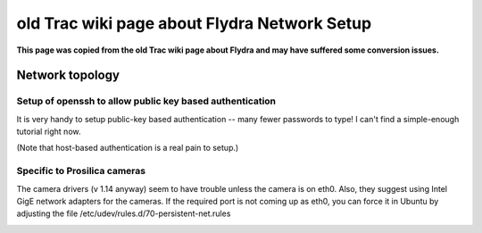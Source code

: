 old Trac wiki page about Flydra Network Setup
=============================================

**This page was copied from the old Trac wiki page about Flydra and may have suffered some conversion issues.**

Network topology
----------------

.. image:: flydra_topology.jpg

Setup of openssh to allow public key based authentication
~~~~~~~~~~~~~~~~~~~~~~~~~~~~~~~~~~~~~~~~~~~~~~~~~~~~~~~~~

It is very handy to setup public-key based authentication -- many
fewer passwords to type! I can't find a simple-enough tutorial right
now.

(Note that host-based authentication is a real pain to setup.)

Specific to Prosilica cameras
~~~~~~~~~~~~~~~~~~~~~~~~~~~~~

The camera drivers (v 1.14 anyway) seem to have trouble unless the
camera is on eth0. Also, they suggest using Intel GigE network
adapters for the cameras. If the required port is not coming up as
eth0, you can force it in Ubuntu by adjusting the file
/etc/udev/rules.d/70-persistent-net.rules

.. image:: eth0_props.png

.. image:: network_settings.png
